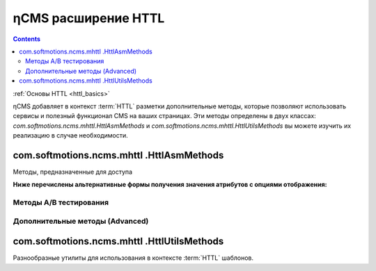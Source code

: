 .. _httl_ncms:

ηCMS расширение HTTL
====================

.. contents::

:ref:`Основы HTTL <httl_basics>`


ηCMS добавляет в контекст :term:`HTTL` разметки дополнительные методы,
которые позволяют использовать сервисы и полезный функционал CMS на ваших
страницах. Эти методы определены в двух классах: `com.softmotions.ncms.mhttl.HttlAsmMethods`
и `com.softmotions.ncms.mhttl.HttlUtilsMethods` вы можете изучить их реализацию
в случае необходимости.


com.softmotions.ncms.mhttl .HttlAsmMethods
------------------------------------------

Методы, предназначенные для доступа


.. js:function:: page()

    Возвращает объект соответствующий текущей :term:`сборке <сборка>` (странице)

    **Пример**
    получение названия страницы в контексте `httl` шаблона::

        ${page().hname}

    :rtype: com.softmotions.ncms.asm.Asm



.. js:function:: asmHasAttribute(String name)

    Возвращает `true` если текущая :term:`сборка` имеет атрибут
    с именем `name` который может быть использован в `httl` разметке.

    **Пример**::

        #if(asmHasAttribute("title"))
            ${"title".asm}
        #end

.. js:function:: asmAny(String name)
.. js:function:: asmAny(Asm asm, String name)

    Возвращает rendered значение атрибута :term:`сборки <сборка>`.
    В случае если атрибут не найден возвращает `null`, в этом случае
    система не будет сообщать в консоль(log) если атрибут не найден.

    **Пример**::

        ${asmAny("title")}

    :param com.softmotions.ncms.asm.Asm asm: Сборка для которой
        будет осуществляться поиска атрибута  `name`
    :rtype: java.lang.Object


.. js:function:: asm(String name)
.. js:function:: asm(Asm asm, String name)

    Возвращает rendered значение атрибута текущей :term:`сборки <сборка>`.

    :param String name: Название атрибута. Данный параметр может включать
        дополнительные опции рендеринга атрибута. Например: `${asm("title,option=value")}`

    :param com.softmotions.ncms.asm.Asm asm: Сборка для которой
            будет осуществляться поиска атрибута  `name`


**Ниже перечислены альтернативные формы получения значения атрибутов с опциями отображения:**

.. js:function:: asm(String name, String optionName, String optionValue)
.. js:function:: asm(String name, String optionName, String optionValue, String optionName2, String optionValue2)
.. js:function:: asm(String name, String optionName, String optionValue, String optionName2, String optionValue2, String optionName3, String optionValue3)
.. js:function:: asm(Asm asm, String name, String optionName, String optionValue)
.. js:function:: asm(Asm asm, String name, String optionName, String optionValue, String optionName2, String optionValue2)
.. js:function:: asm(Asm asm, String name, String optionName, String optionValue, String optionName2, String optionValue2, String optionName3, String optionValue3)


    Возвращает rendered значение атрибута текущей :term:`сборки <сборка>`.
    С дополнительными опциями рендеринга значения атрибута.


.. js:function:: link(Asm asm)

    Возвращает URL ссылки на страницу идентифицируемую
    объектом :term:`сборки <сборка>`

    :rtype: java.lang.String


.. js:function:: link(String guidOrAlias)

    Возвращает URL ссылки на страницу идентифицируемую
    :term:`строковым GUID <GUID страницы>` страницы
    или :term:`псевдонимом страницы <псевдоним страницы>`

    :rtype: java.lang.String


.. js:function:: link(RichRef ref)

    Возвращает URL для объекта :ref:`com.softmotions.ncms.mhttl.RichRef`

    :rtype: java.lang.String


.. js:function:: linkHtml(Object ref, [Map<String, String> attrs])

    Возвращает `<a href="....">` HTML ссылку для переданных объектов,
    которые могут иметь следующие типы:

    * java.lang.String - В этом случае это может быть :term:`псевдоним страницы`
      или :term:`GUID страницы`
    * :ref:`com.softmotions.ncms.mhttl.Tree` Объект
    * :ref:`com.softmotions.ncms.mhttl.RichRef` Объект


    **Пример**
    Ссылка на страницу с GUID: `12d5c7a0c3167d3d21d30f1c43368b32` и классом `active` ::

        $!{linkHtml('12d5c7a0c3167d3d21d30f1c43368b32', ['class':'active'])}

    В результате:

    .. code-block:: html

        <a href="/siteroot/12d5c7a0c3167d3d21d30f1c43368b32"
           class='active'>
            Название страницы
        </a>

    :param Map<String, String> attrs: Опциональный параметр позволяет задать
        произвольные атрибуты для тега ссылки `<a>`.

    :rtype: java.lang.String


.. js:function:: ogmeta([Map<String, String> params])

    `Open Graph <http://ogp.me>`_ метаинформация о текущей
    странице. Более подробно в разделе: :ref:`ogmeta`


Методы A/B тестирования
***********************

.. js:function:: abt(String name[, boolean def])

    Возвращает `true` если в контексте
    текущей страницы включен режим `A/B`
    тестирования с именем `name`

    :param boolean def: Возвращаемое значение в том случае если `A/B` режим
                        не включен. По умолчанию `false`

.. js:function:: abtA()
.. js:function:: abtB()
.. js:function:: abtC()
.. js:function:: abtD()

    Возвращает `true` если для текущей страницы включен режим `A/B` тестирования
    с именем `A,B,C или D` в зависимости от имени метода.



Дополнительные методы (Advanced)
********************************

.. js:function:: asmNavChilds([String type], [Number skip], [Number limit])

    Возвращает коллекцию страниц которые являются прямыми потомками в
    :term:`дереве навигации <дерево навигации>`
    для текущей страницы.

    :param String type: :term:`Тип страницы`
    :param Number skip: Количество страниц которые будут пропущены при выборке
    :param Number limit: Максимальное количество страниц в выборке
    :rtype: Collection<Asm>


.. js:function:: asmPageQuery(PageCriteria critObj, [Number skip], [Number limit])

    Выполняет свободный запрос страниц сайта. Спецификация запроса задается объектом
    класса `com.softmotions.ncms.asm.PageCriteria`

    :param Number skip: Количество страниц которые будут пропущены при выборке
    :param Number limit: Максимальное количество страниц в выборке
    :rtype: Collection<Asm>


com.softmotions.ncms.mhttl .HttlUtilsMethods
--------------------------------------------

Разнообразные утилиты для использования в контексте
:term:`HTTL` шаблонов.

.. todo::

    TODO

